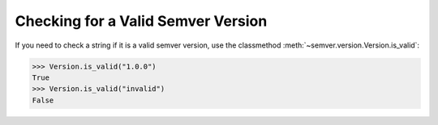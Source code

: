 Checking for a Valid Semver Version
===================================

If you need to check a string if it is a valid semver version, use the
classmethod :meth:`~semver.version.Version.is_valid`:

.. code-block:: python

    >>> Version.is_valid("1.0.0")
    True
    >>> Version.is_valid("invalid")
    False
